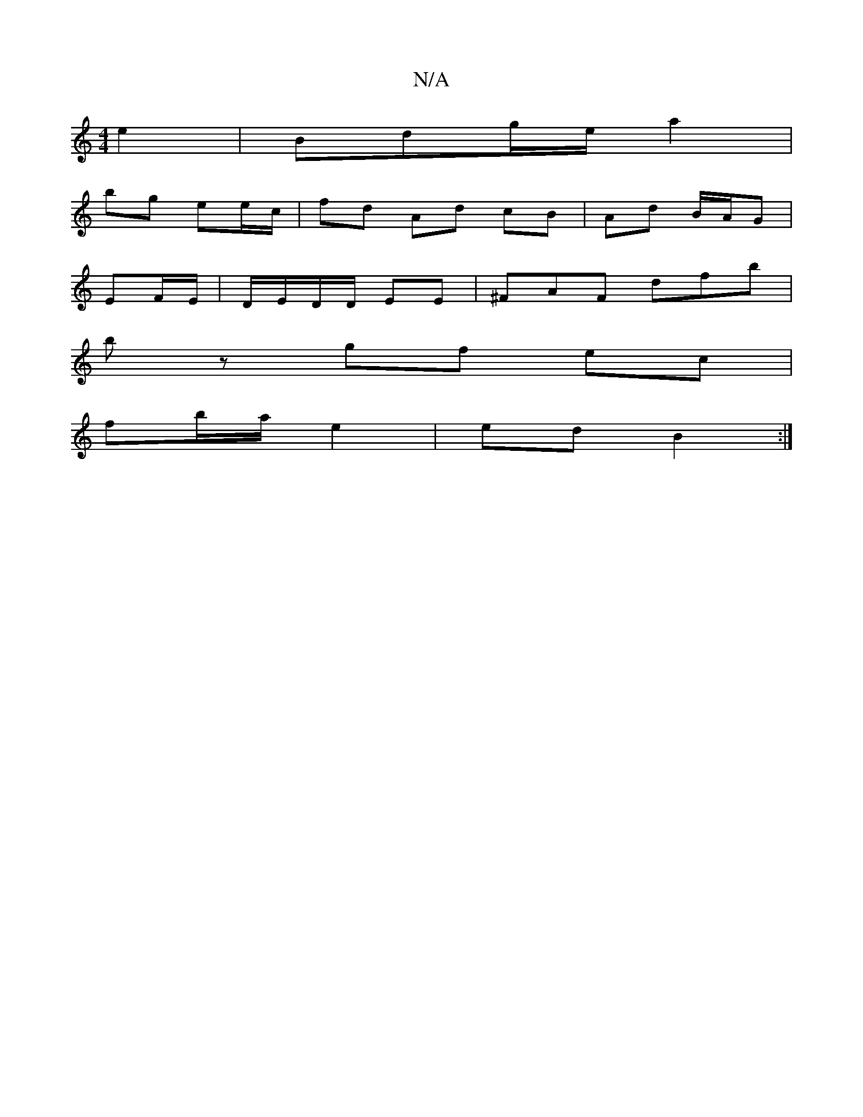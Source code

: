 X:1
T:N/A
M:4/4
R:N/A
K:Cmajor
 e2 | Bdg/e/ a2 |
bg ee/c/ | fd Ad cB | Ad B/A/G |
EF/E/|D/E/D/D/ EE | ^FAF dfb |
bz gf  ec |
fb/a/ e2 | ed B2 :|

|:dc/B/c/ [1d e3 z | ^gfe deB | A3-a z ag' |
e2 ae/e/ ag | ed Bd/c/|
d ecB | AF/F/|G>